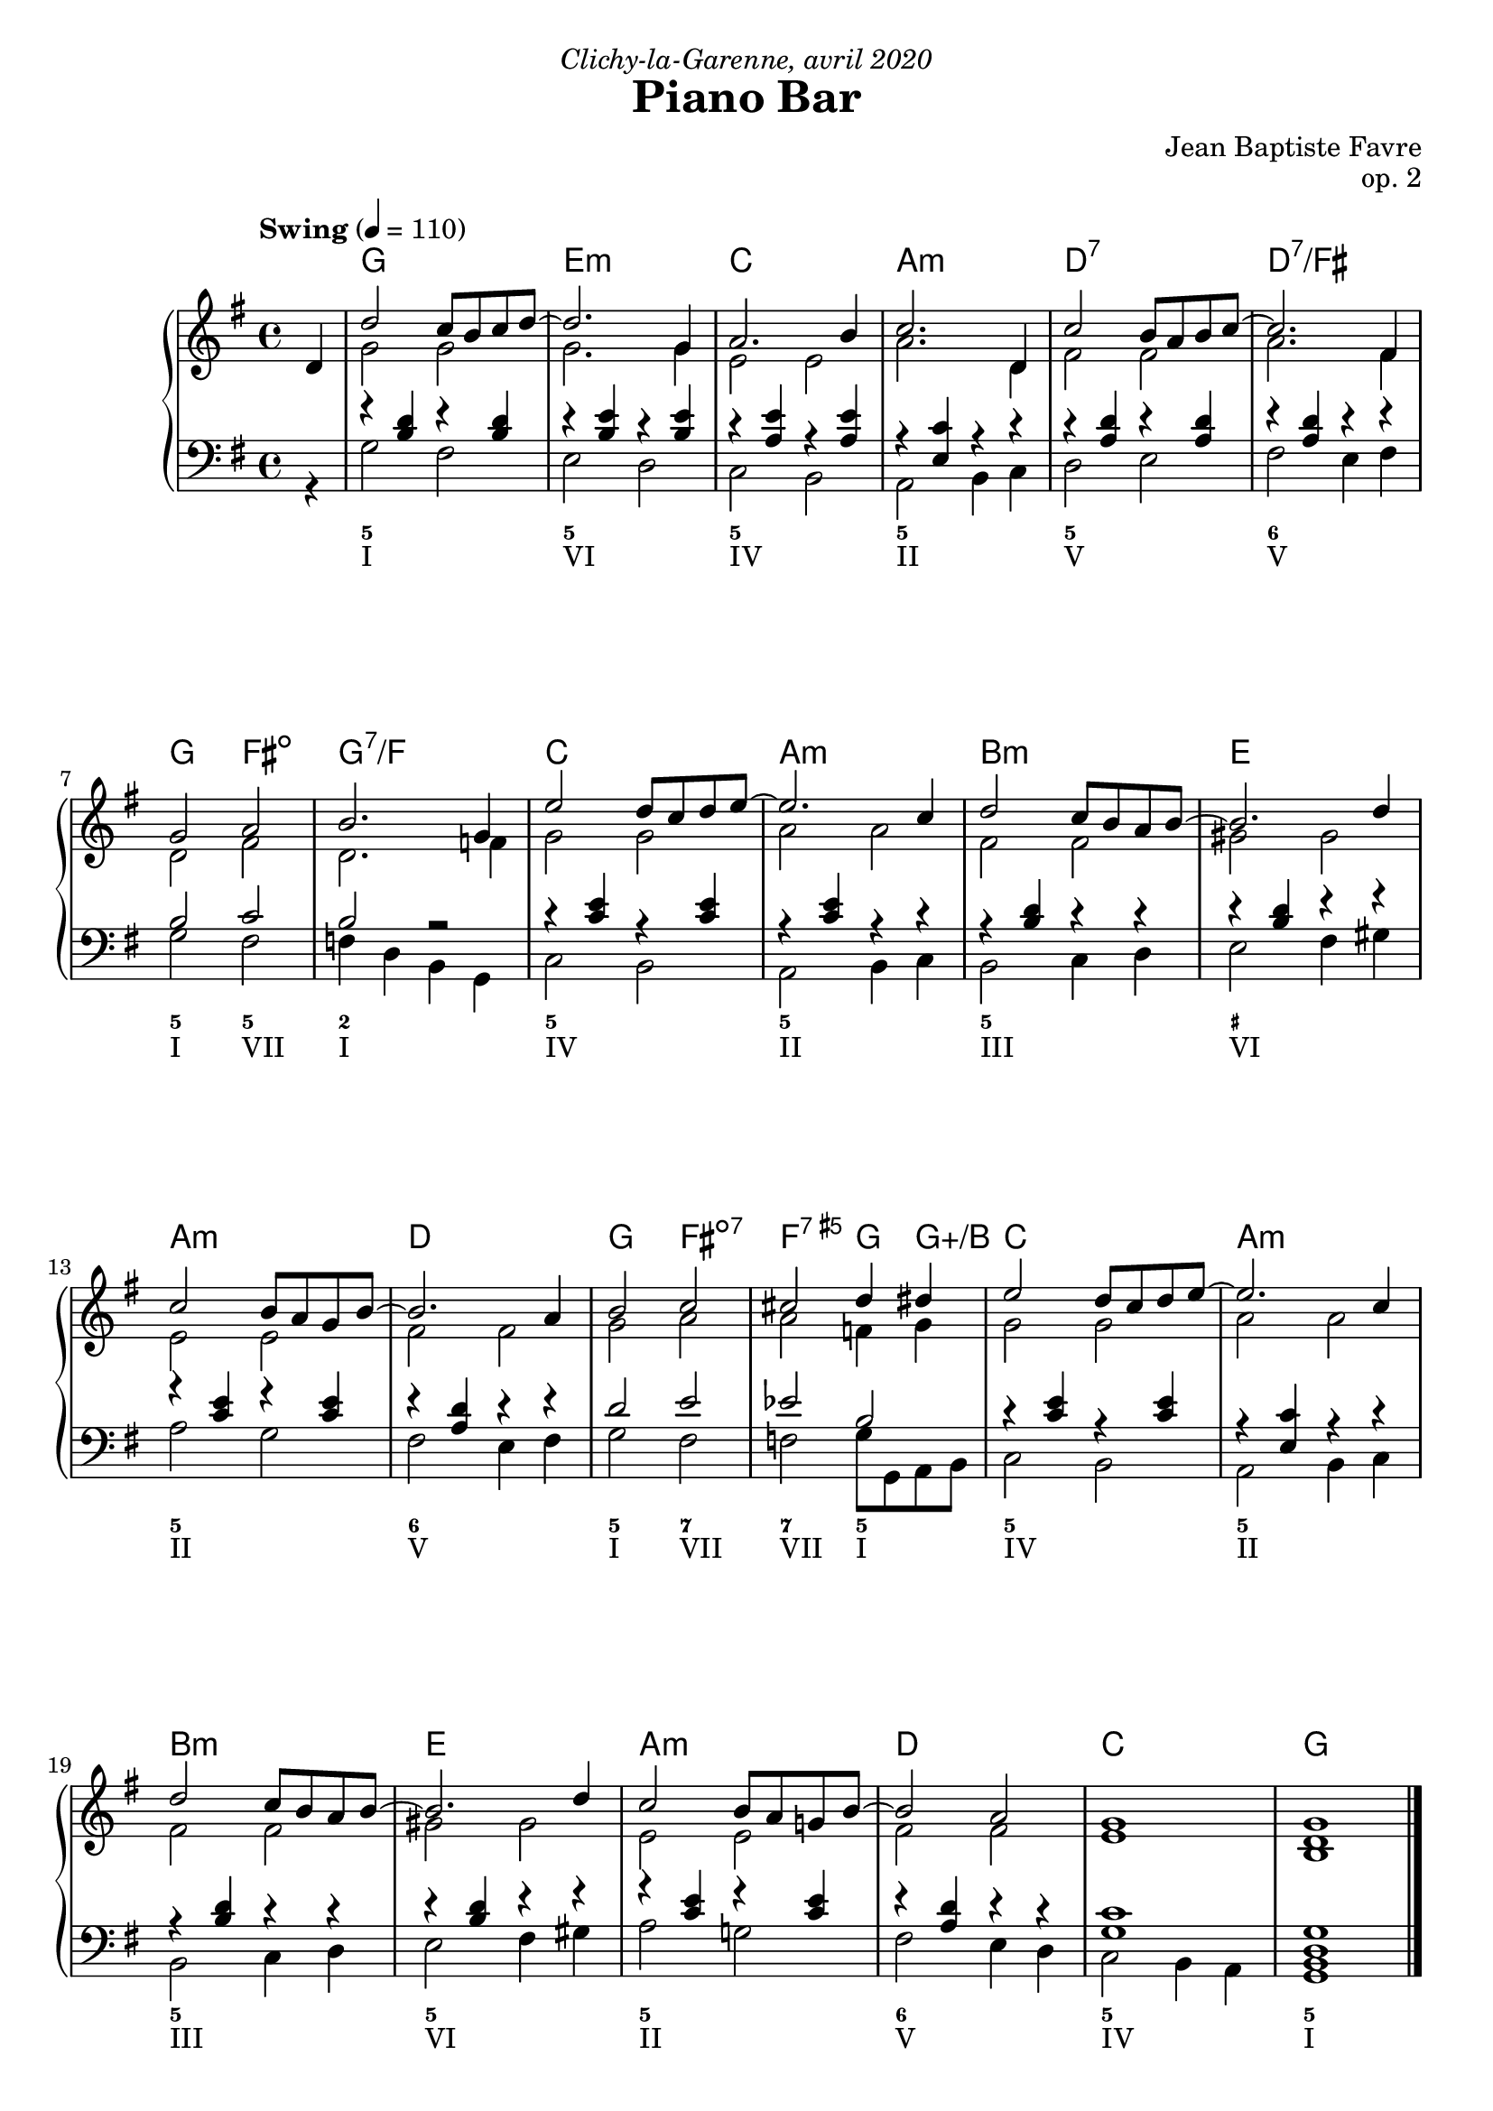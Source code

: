 \version "2.20.0"
\language "english"
\header {
  title = "Piano Bar"
  subtitle = ""
  composer = "Jean Baptiste Favre"
  opus = "op. 2"
  dedication = \markup { \italic "Clichy-la-Garenne, avril 2020" }
  tagline = ""
}
\paper {
  #(include-special-characters)
  print-all-headers = ##f
  ragged-last-bottom = ##f
  systems-per-page = 4
}
midiInstrumentName = "celesta"
global = { \time 4/4 \key g \major \tempo "Swing" 4 = 110 }
sopraneVoice = \relative c' {
          \partial 4
          d4 d'2 c8 b c d~ d2. g,4 a2. b4 c2. d,4
          c'2 b8 a b c~ c2. fs,4 g2 a2 b2. g4 e'2 d8 c d e8~
          e2. c4 d2 c8 b a b8~ b2. d4 c2 b8 a g8 b8~ b2. a4
          b2 c2 cs2 d4 ds4 e2 d8 c d e8~
          e2. c4 d2 c8 b a b8~ b2. d4 c2 b8 a g! b8~
          b2 a2 g1 g1
          \bar "|."
        }
altoVoice = \relative c' {
          \partial 4
          s4 g'2 g g2. g4 e2 e a2. d,4 fs2 fs a2. fs4 d2 fs2 d2. f4 g2 g
             a2 a fs fs gs gs e e fs fs g2 a2 a2 f4 g4 g2 g a a fs fs gs gs e e fs fs e1 <b d>1
        }
tenorVoice = \relative c' {
          \partial 4
          s4 r4 <b d>4 r4 <b d>4 r4 <b e>4 r4 <b e>4 r4 <a e'>4 r4 <a e'>4 r4 <e c'>4 r4 r4 r4 <a d>4 r4 <a d>4
             r4 <a d>4 r4 r4 b2 c2 b2 r2 r4 <c e>4 r4 <c e>4 r4 <c e>4 r4 r4 r4 <b d>4 r4 r4
             r4 <b d>4 r4 r4 r4 <c e>4 r4 <c e>4 r4 <a d>4 r4 r4 d2 e2 ef2 b2 r4 <c e>4 r4 <c e>4
             r4 <e, c'>4 r4 r4 r4 <b' d>4 r4 r4 r4 <b d>4 r4 r4 r4 <c e>4 r4 <c e>4 r4 <a d>4 r4 r4
             <g c>1  <b, d g>1
        }
bassesVoice = \relative f {
          \partial 4
          r4 g2 fs e d c b a b4 c d2 e fs e4 fs
          g2 fs f4 d4 b4 g4 c2 b a b4 c b2 c4 d e2 fs4 gs
          a2 g fs e4 fs g2 fs f g8 g, a b c2 b a b4 c
          b2 c4 d e2 fs4 gs a2 g! fs e4 d c2 b4 a g1
        }

pianoMusic =   \new PianoStaff
  <<
    \tag #'visuel \new ChordNames {
      \chordmode {
        \partial 4 s4
        g1 e:m c a:m
        d:7 d:7/fs g2 fs:dim g1:7/f c1
        a:m b:m e a:m d
        g2 fs2:dim7 f2:aug7 g4 g4:aug/b c1
        a:m b:m e a:m
        d c g
      }
    }
    \new Staff = "haut" <<
      \set Staff.midiInstrument = \midiInstrumentName
      \clef treble
      \global
      \new Voice = "soprane" { \tag #'midi \set Voice.midiMinimumVolume = #0.3
                               \tag #'midi \set Voice.midiMaximumVolume = #1
                               \voiceOne \sopraneVoice
      }
      \new Voice = "alto" { \tag #'midi \set Voice.midiMinimumVolume = #0.2
                            \tag #'midi \set Voice.midiMaximumVolume = #0.6
                            \voiceTwo \altoVoice
      }
    >>
    \new Staff <<
      \set Staff.midiInstrument = \midiInstrumentName
      \clef bass
      \global
      \new Voice = "tenor" { \tag #'midi \set Voice.midiMinimumVolume = #0.2
                             \tag #'midi \set Voice.midiMaximumVolume = #0.6
                             \voiceOne \tenorVoice
      }
      \new Voice = "bass" { \tag #'midi \set Voice.midiMinimumVolume = #0.2
                            \tag #'midi \set Voice.midiMaximumVolume = #0.6
                            \voiceTwo \bassesVoice
      }
    >>
    \tag #'visuel \new FiguredBass{
      \figuremode { \bassFigureExtendersOn
        <_>4 <5>1 <5\!> <5\!> <5\!>
             <5\!> <6\!> <5\!>2 <5\!>2 <2>1 <5\!>
             <5\!> <5\!> <_+\!> <5\!> <6\!> <5\!>2 <7\!> <7\!>  <5\!>2 <5\!>1
              <5\!> <5\!> <5\!> <5\!> <6\!> <5\!> <5\!>
      }
    }
    \tag #'visuel \new FiguredBass{
      \figuremode {
        <_>4 <I>1 <VI> <IV> <II> <V> <V>
             <I>2 <VII>2 <I>1 <IV> <II> <III> <VI>
             <II> <V> <I>2 <VII> <VII> <I> <IV>1 <II>
             <III> <VI> <II> <V> <IV> <I>
      }
    }
  >>

\score {
  \header {
    title = ##f
    subtitle = ##f
    piece = ##f
  }
  \keepWithTag visuel \pianoMusic
  \layout {}
}
\score {
  \header {
    title = ##f
    subtitle = ##f
    piece = ##f
  }
  \keepWithTag midi \pianoMusic
  \midi {
    \context {
      \Staff
      \remove "Staff_performer"
    }
    \context {
      \Voice
      \consists "Staff_performer"
    }
  }
}
